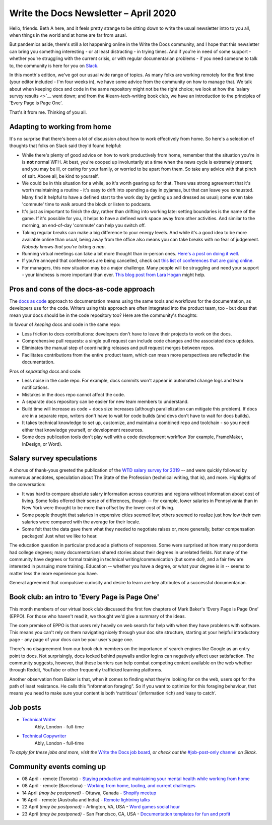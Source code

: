 .. post:: April 03, 2020
   :tags: newsletter

######################################
Write the Docs Newsletter – April 2020
######################################

Hello, friends. Beth A here, and it feels pretty strange to be sitting down to write the usual newsletter intro to you all, when things in the world and at home are far from usual.

But pandemics aside, there's still a lot happening online in the Write the Docs community, and I hope that this newsletter can bring you something interesting - or at least distracting - in trying times. And if you're in need of some support - whether you're struggling with the current crisis, or with regular documentarian problems - if you need someone to talk to, the community is here for you on `Slack </slack/>`__.

In this month's edition, we've got our usual wide range of topics. As many folks are working remotely for the first time (your editor included - I'm four weeks in), we have some advice from the community on how to manage that. We talk about when keeping docs and code in the same repository might not be the right choice; we look at how the `salary survey results <>`__ went down; and from the #learn-tech-writing book club, we have an introduction to the principles of 'Every Page is Page One'.

That's it from me. Thinking of you all.

------------------------------
Adapting to working from home
------------------------------

It's no surprise that there's been a lot of discussion about how to work effectively from home. So here's a selection of thoughts that folks on Slack said they'd found helpful:

- While there's plenty of good advice on how to work productively from home, remember that the situation you're in is **not** normal WFH. At best, you're cooped up involuntarily at a time when the news cycle is extremely present; and you may be ill, or caring for your family, or worried to be apart from them. So take any advice with that pinch of salt. Above all, be kind to yourself.
- We could be in this situation for a while, so it's worth gearing up for that. There was strong agreement that it's worth maintaining a routine - it's easy to drift into spending a day in pyjamas, but that can leave you exhausted. Many find it helpful to have a defined start to the work day by getting up and dressed as usual; some even take 'commute' time to walk around the block or listen to podcasts. 
- It's just as important to finish the day, rather than drifting into working late: setting boundaries is the name of the game. If it's possible for you, it helps to have a defined work space away from other activities. And similar to the morning, an end-of-day 'commute' can help you switch off. 
- Taking regular breaks can make a big difference to your energy levels. And while it's a good idea to be more available online than usual, being away from the office also means you can take breaks with no fear of judgement. *Nobody knows that you're taking a nap*.  
- Running virtual meetings can take a bit more thought than in-person ones. `Here's a post on doing it well <https://hbr.org/2020/03/what-it-takes-to-run-a-great-virtual-meeting>`__.
- If you're annoyed that conferences are being cancelled, check out `this list of conferences that are going online <https://docs.google.com/spreadsheets/d/1IKXAcDoYnWNpuFaDYkn_aplDZ5fRI0bJNWah0rGFO5E/edit#gid=0>`__.
- For managers, this new situation may be a major challenge. Many people will be struggling and need your support - your kindness is more important than ever. `This blog post from Lara Hogan <https://larahogan.me/blog/predictability-stability-terrible-times/>`_ might help.

------------------------------------------
Pros and cons of the docs-as-code approach
------------------------------------------

The `docs as code <https://www.writethedocs.org/guide/docs-as-code/>`_ approach to documentation means using the same tools and workflows for the documentation, as developers use for the code. Writers using this approach are often integrated into the product team, too - but does that mean your docs should be in the code repository too? Here are the community's thoughts:

In favour of *keeping* docs and code in the same repo:

- Less friction to docs contributions: developers don't have to leave their projects to work on the docs.
- Comprehensive pull requests: a single pull request can include code changes and the associated docs updates.
- Eliminates the manual step of coordinating releases and pull request merges between repos.
- Facilitates contributions from the entire product team, which can mean more perspectives are reflected in the documentation.

Pros of *separating* docs and code:

- Less noise in the code repo. For example, docs commits won't appear in automated change logs and team notifications.
- Mistakes in the docs repo cannot affect the code.
- A separate docs repository can be easier for new team members to understand.
- Build time will increase as code + docs size increases (although parallelization can mitigate this problem). If docs are in a separate repo, writers don't have to wait for code builds (and devs don't have to wait for docs builds).
- It takes technical knowledge to set up, customize, and maintain a combined repo and toolchain - so you need either that knowledge yourself, or development resources.
- Some docs publication tools don't play well with a code development workflow (for example, FrameMaker, InDesign, or Word).

--------------------------
Salary survey speculations
--------------------------

A chorus of thank-yous greeted the publication of the `WTD salary survey for 2019 </surveys/salary-survey/2019/>`_ -- and were quickly followed by numerous anecdotes, speculation about The State of the Profession (technical writing, that is), and more. Highlights of the conversation:

* It was hard to compare absolute salary information across countries and regions without information about cost of living. Some folks offered their sense of differences, though -- for example, lower salaries in Pennsylvania than in New York were thought to be more than offset by the lower cost of living.
* Some people thought that salaries in expensive cities seemed low; others seemed to realize just how low their own salaries were compared with the average for their locale.
* Some felt that the data gave them what they needed to negotiate raises or, more generally, better compensation packages! Just what we like to hear.

The education question in particular produced a plethora of responses. Some were surprised at how many respondents had college degrees; many documentarians shared stories about their degrees in unrelated fields. Not many of the community have degrees or formal training in technical writing/communication (but some do!), and a fair few are interested in pursuing more training. Education -- whether you have a degree, or what your degree is in -- seems to matter less the more experience you have.

General agreement that compulsive curiosity and desire to learn are key attributes of a successful documentarian.

------------------------------------------------
Book club: an intro to  'Every Page is Page One'
------------------------------------------------

This month members of our virtual book club discussed the first few chapters of Mark Baker's ‘Every Page is Page One’ (EPPO). For those who haven't read it, we thought we'd give a summary of the ideas.

The core premise of EPPO is that users rely heavily on web search for help with when they have problems with software. This means you can't rely on them navigating nicely through your doc site structure, starting at your helpful introductory page - any page of your docs can be your user's page one.

There's no disagreement from our book club members on the importance of search engines like Google as an entry point to docs. Not surprisingly, docs locked behind paywalls and/or logins can negatively affect user satisfaction. The community suggests, however, that these barriers can help combat competing content available on the web whether through Reddit, YouTube or other frequently trafficked learning platforms.

Another observation from Baker is that, when it comes to finding what they’re looking for on the web, users opt for the path of least resistance. He calls this "information foraging". So if you want to optimize for this foraging behaviour, that means you need to make sure your content is both ‘nutritious’ (information rich) and ‘easy to catch’.

---------
Job posts
---------

* `Technical Writer <https://jobs.writethedocs.org/job/193/technical-writer/>`__
   Ably, London - full-time
* `Technical Copywriter <https://jobs.writethedocs.org/job/194/technical-copywriter/>`__
   Ably, London - full-time

*To apply for these jobs and more, visit the* `Write the Docs job board <https://jobs.writethedocs.org/>`_, *or check out the* `#job-post-only channel <https://app.slack.com/client/T0299N2DL/C09E989K5>`__ *on Slack.*

--------------------------
Community events coming up
--------------------------

- 08 April - remote (Toronto) - `Staying productive and maintaining your mental health while working from home <https://www.meetup.com/Write-the-Docs-Toronto/events/pcqbmqybcgbtb/>`__
- 08 April - remote (Barcelona) - `Working from home, tooling, and current challenges <https://www.meetup.com/Write-the-Docs-Barcelona/events/269665459/>`__
- 14 April *(may be postponed)* - Ottawa, Canada - `Shopify meetup <https://www.meetup.com/Write-The-Docs-YOW-Ottawa/events/xtcbgqybcgbsb/>`__
- 16 April - remote (Australia and India) - `Remote lightning talks <https://www.meetup.com/Write-the-Docs-Australia/events/269153249/>`__
- 22 April *(may be postponed)* - Arlington, VA, USA - `Word games social hour <https://www.meetup.com/Write-the-Docs-DC/events/269073707/>`__
- 23 April *(may be postponed)* - San Francisco, CA, USA - `Documentation templates for fun and profit <https://www.meetup.com/Write-the-Docs-Bay-Area/events/268792742/>`__

